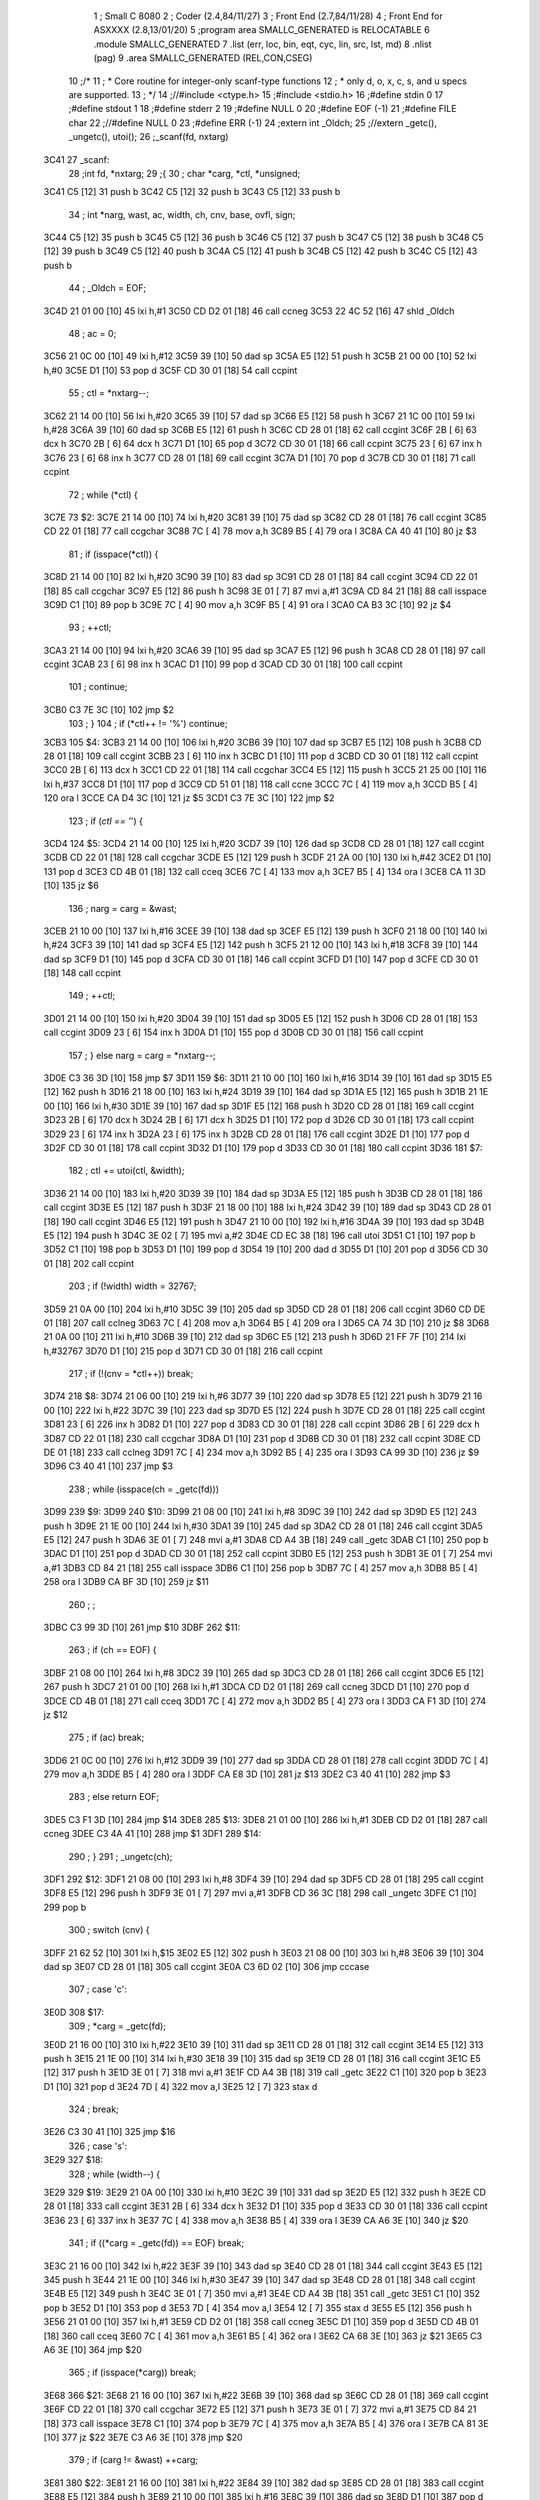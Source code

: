                               1 ; Small C 8080
                              2 ;	Coder (2.4,84/11/27)
                              3 ;	Front End (2.7,84/11/28)
                              4 ;	Front End for ASXXXX (2.8,13/01/20)
                              5 		;program area SMALLC_GENERATED is RELOCATABLE
                              6 		.module SMALLC_GENERATED
                              7 		.list   (err, loc, bin, eqt, cyc, lin, src, lst, md)
                              8 		.nlist  (pag)
                              9 		.area  SMALLC_GENERATED  (REL,CON,CSEG)
                             10 ;/*
                             11 ; * Core routine for integer-only scanf-type functions
                             12 ; *        only d, o, x, c, s, and u specs are supported.
                             13 ; */
                             14 ;//#include <ctype.h>
                             15 ;#include <stdio.h>
                             16 ;#define stdin 0
                             17 ;#define stdout 1
                             18 ;#define stderr 2
                             19 ;#define NULL 0
                             20 ;#define EOF (-1)
                             21 ;#define FILE char
                             22 ;//#define NULL 0
                             23 ;#define ERR (-1)
                             24 ;extern int _Oldch;
                             25 ;//extern _getc(), _ungetc(), utoi();
                             26 ;_scanf(fd, nxtarg)
   3C41                      27 _scanf:
                             28 ;int fd, *nxtarg;
                             29 ;{
                             30 ;    char *carg, *ctl, *unsigned;
   3C41 C5            [12]   31 	push	b
   3C42 C5            [12]   32 	push	b
   3C43 C5            [12]   33 	push	b
                             34 ;    int *narg, wast, ac, width, ch, cnv, base, ovfl, sign;
   3C44 C5            [12]   35 	push	b
   3C45 C5            [12]   36 	push	b
   3C46 C5            [12]   37 	push	b
   3C47 C5            [12]   38 	push	b
   3C48 C5            [12]   39 	push	b
   3C49 C5            [12]   40 	push	b
   3C4A C5            [12]   41 	push	b
   3C4B C5            [12]   42 	push	b
   3C4C C5            [12]   43 	push	b
                             44 ;    _Oldch = EOF;
   3C4D 21 01 00      [10]   45 	lxi 	h,#1
   3C50 CD D2 01      [18]   46 	call	ccneg
   3C53 22 4C 52      [16]   47 	shld	_Oldch
                             48 ;    ac = 0;
   3C56 21 0C 00      [10]   49 	lxi 	h,#12
   3C59 39            [10]   50 	dad 	sp
   3C5A E5            [12]   51 	push	h
   3C5B 21 00 00      [10]   52 	lxi 	h,#0
   3C5E D1            [10]   53 	pop 	d
   3C5F CD 30 01      [18]   54 	call	ccpint
                             55 ;    ctl = *nxtarg--;
   3C62 21 14 00      [10]   56 	lxi 	h,#20
   3C65 39            [10]   57 	dad 	sp
   3C66 E5            [12]   58 	push	h
   3C67 21 1C 00      [10]   59 	lxi 	h,#28
   3C6A 39            [10]   60 	dad 	sp
   3C6B E5            [12]   61 	push	h
   3C6C CD 28 01      [18]   62 	call	ccgint
   3C6F 2B            [ 6]   63 	dcx 	h
   3C70 2B            [ 6]   64 	dcx 	h
   3C71 D1            [10]   65 	pop 	d
   3C72 CD 30 01      [18]   66 	call	ccpint
   3C75 23            [ 6]   67 	inx 	h
   3C76 23            [ 6]   68 	inx 	h
   3C77 CD 28 01      [18]   69 	call	ccgint
   3C7A D1            [10]   70 	pop 	d
   3C7B CD 30 01      [18]   71 	call	ccpint
                             72 ;    while (*ctl) {
   3C7E                      73 $2:
   3C7E 21 14 00      [10]   74 	lxi 	h,#20
   3C81 39            [10]   75 	dad 	sp
   3C82 CD 28 01      [18]   76 	call	ccgint
   3C85 CD 22 01      [18]   77 	call	ccgchar
   3C88 7C            [ 4]   78 	mov 	a,h
   3C89 B5            [ 4]   79 	ora 	l
   3C8A CA 40 41      [10]   80 	jz  	$3
                             81 ;        if (isspace(*ctl)) {
   3C8D 21 14 00      [10]   82 	lxi 	h,#20
   3C90 39            [10]   83 	dad 	sp
   3C91 CD 28 01      [18]   84 	call	ccgint
   3C94 CD 22 01      [18]   85 	call	ccgchar
   3C97 E5            [12]   86 	push	h
   3C98 3E 01         [ 7]   87 	mvi 	a,#1
   3C9A CD 84 21      [18]   88 	call	isspace
   3C9D C1            [10]   89 	pop 	b
   3C9E 7C            [ 4]   90 	mov 	a,h
   3C9F B5            [ 4]   91 	ora 	l
   3CA0 CA B3 3C      [10]   92 	jz  	$4
                             93 ;            ++ctl;
   3CA3 21 14 00      [10]   94 	lxi 	h,#20
   3CA6 39            [10]   95 	dad 	sp
   3CA7 E5            [12]   96 	push	h
   3CA8 CD 28 01      [18]   97 	call	ccgint
   3CAB 23            [ 6]   98 	inx 	h
   3CAC D1            [10]   99 	pop 	d
   3CAD CD 30 01      [18]  100 	call	ccpint
                            101 ;            continue;
   3CB0 C3 7E 3C      [10]  102 	jmp 	$2
                            103 ;        }
                            104 ;        if (*ctl++ != '%') continue;
   3CB3                     105 $4:
   3CB3 21 14 00      [10]  106 	lxi 	h,#20
   3CB6 39            [10]  107 	dad 	sp
   3CB7 E5            [12]  108 	push	h
   3CB8 CD 28 01      [18]  109 	call	ccgint
   3CBB 23            [ 6]  110 	inx 	h
   3CBC D1            [10]  111 	pop 	d
   3CBD CD 30 01      [18]  112 	call	ccpint
   3CC0 2B            [ 6]  113 	dcx 	h
   3CC1 CD 22 01      [18]  114 	call	ccgchar
   3CC4 E5            [12]  115 	push	h
   3CC5 21 25 00      [10]  116 	lxi 	h,#37
   3CC8 D1            [10]  117 	pop 	d
   3CC9 CD 51 01      [18]  118 	call	ccne
   3CCC 7C            [ 4]  119 	mov 	a,h
   3CCD B5            [ 4]  120 	ora 	l
   3CCE CA D4 3C      [10]  121 	jz  	$5
   3CD1 C3 7E 3C      [10]  122 	jmp 	$2
                            123 ;        if (*ctl == '*') {
   3CD4                     124 $5:
   3CD4 21 14 00      [10]  125 	lxi 	h,#20
   3CD7 39            [10]  126 	dad 	sp
   3CD8 CD 28 01      [18]  127 	call	ccgint
   3CDB CD 22 01      [18]  128 	call	ccgchar
   3CDE E5            [12]  129 	push	h
   3CDF 21 2A 00      [10]  130 	lxi 	h,#42
   3CE2 D1            [10]  131 	pop 	d
   3CE3 CD 4B 01      [18]  132 	call	cceq
   3CE6 7C            [ 4]  133 	mov 	a,h
   3CE7 B5            [ 4]  134 	ora 	l
   3CE8 CA 11 3D      [10]  135 	jz  	$6
                            136 ;            narg = carg = &wast;
   3CEB 21 10 00      [10]  137 	lxi 	h,#16
   3CEE 39            [10]  138 	dad 	sp
   3CEF E5            [12]  139 	push	h
   3CF0 21 18 00      [10]  140 	lxi 	h,#24
   3CF3 39            [10]  141 	dad 	sp
   3CF4 E5            [12]  142 	push	h
   3CF5 21 12 00      [10]  143 	lxi 	h,#18
   3CF8 39            [10]  144 	dad 	sp
   3CF9 D1            [10]  145 	pop 	d
   3CFA CD 30 01      [18]  146 	call	ccpint
   3CFD D1            [10]  147 	pop 	d
   3CFE CD 30 01      [18]  148 	call	ccpint
                            149 ;            ++ctl;
   3D01 21 14 00      [10]  150 	lxi 	h,#20
   3D04 39            [10]  151 	dad 	sp
   3D05 E5            [12]  152 	push	h
   3D06 CD 28 01      [18]  153 	call	ccgint
   3D09 23            [ 6]  154 	inx 	h
   3D0A D1            [10]  155 	pop 	d
   3D0B CD 30 01      [18]  156 	call	ccpint
                            157 ;        } else narg = carg = *nxtarg--;
   3D0E C3 36 3D      [10]  158 	jmp 	$7
   3D11                     159 $6:
   3D11 21 10 00      [10]  160 	lxi 	h,#16
   3D14 39            [10]  161 	dad 	sp
   3D15 E5            [12]  162 	push	h
   3D16 21 18 00      [10]  163 	lxi 	h,#24
   3D19 39            [10]  164 	dad 	sp
   3D1A E5            [12]  165 	push	h
   3D1B 21 1E 00      [10]  166 	lxi 	h,#30
   3D1E 39            [10]  167 	dad 	sp
   3D1F E5            [12]  168 	push	h
   3D20 CD 28 01      [18]  169 	call	ccgint
   3D23 2B            [ 6]  170 	dcx 	h
   3D24 2B            [ 6]  171 	dcx 	h
   3D25 D1            [10]  172 	pop 	d
   3D26 CD 30 01      [18]  173 	call	ccpint
   3D29 23            [ 6]  174 	inx 	h
   3D2A 23            [ 6]  175 	inx 	h
   3D2B CD 28 01      [18]  176 	call	ccgint
   3D2E D1            [10]  177 	pop 	d
   3D2F CD 30 01      [18]  178 	call	ccpint
   3D32 D1            [10]  179 	pop 	d
   3D33 CD 30 01      [18]  180 	call	ccpint
   3D36                     181 $7:
                            182 ;        ctl += utoi(ctl, &width);
   3D36 21 14 00      [10]  183 	lxi 	h,#20
   3D39 39            [10]  184 	dad 	sp
   3D3A E5            [12]  185 	push	h
   3D3B CD 28 01      [18]  186 	call	ccgint
   3D3E E5            [12]  187 	push	h
   3D3F 21 18 00      [10]  188 	lxi 	h,#24
   3D42 39            [10]  189 	dad 	sp
   3D43 CD 28 01      [18]  190 	call	ccgint
   3D46 E5            [12]  191 	push	h
   3D47 21 10 00      [10]  192 	lxi 	h,#16
   3D4A 39            [10]  193 	dad 	sp
   3D4B E5            [12]  194 	push	h
   3D4C 3E 02         [ 7]  195 	mvi 	a,#2
   3D4E CD EC 38      [18]  196 	call	utoi
   3D51 C1            [10]  197 	pop 	b
   3D52 C1            [10]  198 	pop 	b
   3D53 D1            [10]  199 	pop 	d
   3D54 19            [10]  200 	dad 	d
   3D55 D1            [10]  201 	pop 	d
   3D56 CD 30 01      [18]  202 	call	ccpint
                            203 ;        if (!width) width = 32767;
   3D59 21 0A 00      [10]  204 	lxi 	h,#10
   3D5C 39            [10]  205 	dad 	sp
   3D5D CD 28 01      [18]  206 	call	ccgint
   3D60 CD DE 01      [18]  207 	call	cclneg
   3D63 7C            [ 4]  208 	mov 	a,h
   3D64 B5            [ 4]  209 	ora 	l
   3D65 CA 74 3D      [10]  210 	jz  	$8
   3D68 21 0A 00      [10]  211 	lxi 	h,#10
   3D6B 39            [10]  212 	dad 	sp
   3D6C E5            [12]  213 	push	h
   3D6D 21 FF 7F      [10]  214 	lxi 	h,#32767
   3D70 D1            [10]  215 	pop 	d
   3D71 CD 30 01      [18]  216 	call	ccpint
                            217 ;        if (!(cnv = *ctl++)) break;
   3D74                     218 $8:
   3D74 21 06 00      [10]  219 	lxi 	h,#6
   3D77 39            [10]  220 	dad 	sp
   3D78 E5            [12]  221 	push	h
   3D79 21 16 00      [10]  222 	lxi 	h,#22
   3D7C 39            [10]  223 	dad 	sp
   3D7D E5            [12]  224 	push	h
   3D7E CD 28 01      [18]  225 	call	ccgint
   3D81 23            [ 6]  226 	inx 	h
   3D82 D1            [10]  227 	pop 	d
   3D83 CD 30 01      [18]  228 	call	ccpint
   3D86 2B            [ 6]  229 	dcx 	h
   3D87 CD 22 01      [18]  230 	call	ccgchar
   3D8A D1            [10]  231 	pop 	d
   3D8B CD 30 01      [18]  232 	call	ccpint
   3D8E CD DE 01      [18]  233 	call	cclneg
   3D91 7C            [ 4]  234 	mov 	a,h
   3D92 B5            [ 4]  235 	ora 	l
   3D93 CA 99 3D      [10]  236 	jz  	$9
   3D96 C3 40 41      [10]  237 	jmp 	$3
                            238 ;        while (isspace(ch = _getc(fd)))
   3D99                     239 $9:
   3D99                     240 $10:
   3D99 21 08 00      [10]  241 	lxi 	h,#8
   3D9C 39            [10]  242 	dad 	sp
   3D9D E5            [12]  243 	push	h
   3D9E 21 1E 00      [10]  244 	lxi 	h,#30
   3DA1 39            [10]  245 	dad 	sp
   3DA2 CD 28 01      [18]  246 	call	ccgint
   3DA5 E5            [12]  247 	push	h
   3DA6 3E 01         [ 7]  248 	mvi 	a,#1
   3DA8 CD A4 3B      [18]  249 	call	_getc
   3DAB C1            [10]  250 	pop 	b
   3DAC D1            [10]  251 	pop 	d
   3DAD CD 30 01      [18]  252 	call	ccpint
   3DB0 E5            [12]  253 	push	h
   3DB1 3E 01         [ 7]  254 	mvi 	a,#1
   3DB3 CD 84 21      [18]  255 	call	isspace
   3DB6 C1            [10]  256 	pop 	b
   3DB7 7C            [ 4]  257 	mov 	a,h
   3DB8 B5            [ 4]  258 	ora 	l
   3DB9 CA BF 3D      [10]  259 	jz  	$11
                            260 ;            ;
   3DBC C3 99 3D      [10]  261 	jmp 	$10
   3DBF                     262 $11:
                            263 ;        if (ch == EOF) {
   3DBF 21 08 00      [10]  264 	lxi 	h,#8
   3DC2 39            [10]  265 	dad 	sp
   3DC3 CD 28 01      [18]  266 	call	ccgint
   3DC6 E5            [12]  267 	push	h
   3DC7 21 01 00      [10]  268 	lxi 	h,#1
   3DCA CD D2 01      [18]  269 	call	ccneg
   3DCD D1            [10]  270 	pop 	d
   3DCE CD 4B 01      [18]  271 	call	cceq
   3DD1 7C            [ 4]  272 	mov 	a,h
   3DD2 B5            [ 4]  273 	ora 	l
   3DD3 CA F1 3D      [10]  274 	jz  	$12
                            275 ;            if (ac) break;
   3DD6 21 0C 00      [10]  276 	lxi 	h,#12
   3DD9 39            [10]  277 	dad 	sp
   3DDA CD 28 01      [18]  278 	call	ccgint
   3DDD 7C            [ 4]  279 	mov 	a,h
   3DDE B5            [ 4]  280 	ora 	l
   3DDF CA E8 3D      [10]  281 	jz  	$13
   3DE2 C3 40 41      [10]  282 	jmp 	$3
                            283 ;            else return EOF;
   3DE5 C3 F1 3D      [10]  284 	jmp 	$14
   3DE8                     285 $13:
   3DE8 21 01 00      [10]  286 	lxi 	h,#1
   3DEB CD D2 01      [18]  287 	call	ccneg
   3DEE C3 4A 41      [10]  288 	jmp 	$1
   3DF1                     289 $14:
                            290 ;        }
                            291 ;        _ungetc(ch);
   3DF1                     292 $12:
   3DF1 21 08 00      [10]  293 	lxi 	h,#8
   3DF4 39            [10]  294 	dad 	sp
   3DF5 CD 28 01      [18]  295 	call	ccgint
   3DF8 E5            [12]  296 	push	h
   3DF9 3E 01         [ 7]  297 	mvi 	a,#1
   3DFB CD 36 3C      [18]  298 	call	_ungetc
   3DFE C1            [10]  299 	pop 	b
                            300 ;        switch (cnv) {
   3DFF 21 62 52      [10]  301 	lxi 	h,$15
   3E02 E5            [12]  302 	push	h
   3E03 21 08 00      [10]  303 	lxi 	h,#8
   3E06 39            [10]  304 	dad 	sp
   3E07 CD 28 01      [18]  305 	call	ccgint
   3E0A C3 6D 02      [10]  306 	jmp 	cccase
                            307 ;            case 'c':
   3E0D                     308 $17:
                            309 ;                *carg = _getc(fd);
   3E0D 21 16 00      [10]  310 	lxi 	h,#22
   3E10 39            [10]  311 	dad 	sp
   3E11 CD 28 01      [18]  312 	call	ccgint
   3E14 E5            [12]  313 	push	h
   3E15 21 1E 00      [10]  314 	lxi 	h,#30
   3E18 39            [10]  315 	dad 	sp
   3E19 CD 28 01      [18]  316 	call	ccgint
   3E1C E5            [12]  317 	push	h
   3E1D 3E 01         [ 7]  318 	mvi 	a,#1
   3E1F CD A4 3B      [18]  319 	call	_getc
   3E22 C1            [10]  320 	pop 	b
   3E23 D1            [10]  321 	pop 	d
   3E24 7D            [ 4]  322 	mov 	a,l
   3E25 12            [ 7]  323 	stax	d
                            324 ;                break;
   3E26 C3 30 41      [10]  325 	jmp 	$16
                            326 ;            case 's':
   3E29                     327 $18:
                            328 ;                while (width--) {
   3E29                     329 $19:
   3E29 21 0A 00      [10]  330 	lxi 	h,#10
   3E2C 39            [10]  331 	dad 	sp
   3E2D E5            [12]  332 	push	h
   3E2E CD 28 01      [18]  333 	call	ccgint
   3E31 2B            [ 6]  334 	dcx 	h
   3E32 D1            [10]  335 	pop 	d
   3E33 CD 30 01      [18]  336 	call	ccpint
   3E36 23            [ 6]  337 	inx 	h
   3E37 7C            [ 4]  338 	mov 	a,h
   3E38 B5            [ 4]  339 	ora 	l
   3E39 CA A6 3E      [10]  340 	jz  	$20
                            341 ;                    if ((*carg = _getc(fd)) == EOF) break;
   3E3C 21 16 00      [10]  342 	lxi 	h,#22
   3E3F 39            [10]  343 	dad 	sp
   3E40 CD 28 01      [18]  344 	call	ccgint
   3E43 E5            [12]  345 	push	h
   3E44 21 1E 00      [10]  346 	lxi 	h,#30
   3E47 39            [10]  347 	dad 	sp
   3E48 CD 28 01      [18]  348 	call	ccgint
   3E4B E5            [12]  349 	push	h
   3E4C 3E 01         [ 7]  350 	mvi 	a,#1
   3E4E CD A4 3B      [18]  351 	call	_getc
   3E51 C1            [10]  352 	pop 	b
   3E52 D1            [10]  353 	pop 	d
   3E53 7D            [ 4]  354 	mov 	a,l
   3E54 12            [ 7]  355 	stax	d
   3E55 E5            [12]  356 	push	h
   3E56 21 01 00      [10]  357 	lxi 	h,#1
   3E59 CD D2 01      [18]  358 	call	ccneg
   3E5C D1            [10]  359 	pop 	d
   3E5D CD 4B 01      [18]  360 	call	cceq
   3E60 7C            [ 4]  361 	mov 	a,h
   3E61 B5            [ 4]  362 	ora 	l
   3E62 CA 68 3E      [10]  363 	jz  	$21
   3E65 C3 A6 3E      [10]  364 	jmp 	$20
                            365 ;                    if (isspace(*carg)) break;
   3E68                     366 $21:
   3E68 21 16 00      [10]  367 	lxi 	h,#22
   3E6B 39            [10]  368 	dad 	sp
   3E6C CD 28 01      [18]  369 	call	ccgint
   3E6F CD 22 01      [18]  370 	call	ccgchar
   3E72 E5            [12]  371 	push	h
   3E73 3E 01         [ 7]  372 	mvi 	a,#1
   3E75 CD 84 21      [18]  373 	call	isspace
   3E78 C1            [10]  374 	pop 	b
   3E79 7C            [ 4]  375 	mov 	a,h
   3E7A B5            [ 4]  376 	ora 	l
   3E7B CA 81 3E      [10]  377 	jz  	$22
   3E7E C3 A6 3E      [10]  378 	jmp 	$20
                            379 ;                    if (carg != &wast) ++carg;
   3E81                     380 $22:
   3E81 21 16 00      [10]  381 	lxi 	h,#22
   3E84 39            [10]  382 	dad 	sp
   3E85 CD 28 01      [18]  383 	call	ccgint
   3E88 E5            [12]  384 	push	h
   3E89 21 10 00      [10]  385 	lxi 	h,#16
   3E8C 39            [10]  386 	dad 	sp
   3E8D D1            [10]  387 	pop 	d
   3E8E CD 51 01      [18]  388 	call	ccne
   3E91 7C            [ 4]  389 	mov 	a,h
   3E92 B5            [ 4]  390 	ora 	l
   3E93 CA A3 3E      [10]  391 	jz  	$23
   3E96 21 16 00      [10]  392 	lxi 	h,#22
   3E99 39            [10]  393 	dad 	sp
   3E9A E5            [12]  394 	push	h
   3E9B CD 28 01      [18]  395 	call	ccgint
   3E9E 23            [ 6]  396 	inx 	h
   3E9F D1            [10]  397 	pop 	d
   3EA0 CD 30 01      [18]  398 	call	ccpint
                            399 ;                }
   3EA3                     400 $23:
   3EA3 C3 29 3E      [10]  401 	jmp 	$19
   3EA6                     402 $20:
                            403 ;                *carg = 0;
   3EA6 21 16 00      [10]  404 	lxi 	h,#22
   3EA9 39            [10]  405 	dad 	sp
   3EAA CD 28 01      [18]  406 	call	ccgint
   3EAD E5            [12]  407 	push	h
   3EAE 21 00 00      [10]  408 	lxi 	h,#0
   3EB1 D1            [10]  409 	pop 	d
   3EB2 7D            [ 4]  410 	mov 	a,l
   3EB3 12            [ 7]  411 	stax	d
                            412 ;                break;
   3EB4 C3 30 41      [10]  413 	jmp 	$16
                            414 ;            default:
   3EB7                     415 $24:
                            416 ;                switch (cnv) {
   3EB7 21 4E 52      [10]  417 	lxi 	h,$25
   3EBA E5            [12]  418 	push	h
   3EBB 21 08 00      [10]  419 	lxi 	h,#8
   3EBE 39            [10]  420 	dad 	sp
   3EBF CD 28 01      [18]  421 	call	ccgint
   3EC2 C3 6D 02      [10]  422 	jmp 	cccase
                            423 ;                    case 'd': base = 10;
   3EC5                     424 $27:
   3EC5 21 04 00      [10]  425 	lxi 	h,#4
   3EC8 39            [10]  426 	dad 	sp
   3EC9 E5            [12]  427 	push	h
   3ECA 21 0A 00      [10]  428 	lxi 	h,#10
   3ECD D1            [10]  429 	pop 	d
   3ECE CD 30 01      [18]  430 	call	ccpint
                            431 ;                        sign = 0;
   3ED1 21 00 00      [10]  432 	lxi 	h,#0
   3ED4 39            [10]  433 	dad 	sp
   3ED5 E5            [12]  434 	push	h
   3ED6 21 00 00      [10]  435 	lxi 	h,#0
   3ED9 D1            [10]  436 	pop 	d
   3EDA CD 30 01      [18]  437 	call	ccpint
                            438 ;                        ovfl = 3276;
   3EDD 21 02 00      [10]  439 	lxi 	h,#2
   3EE0 39            [10]  440 	dad 	sp
   3EE1 E5            [12]  441 	push	h
   3EE2 21 CC 0C      [10]  442 	lxi 	h,#3276
   3EE5 D1            [10]  443 	pop 	d
   3EE6 CD 30 01      [18]  444 	call	ccpint
                            445 ;                        break;
   3EE9 C3 6E 3F      [10]  446 	jmp 	$26
                            447 ;                    case 'o': base = 8;
   3EEC                     448 $28:
   3EEC 21 04 00      [10]  449 	lxi 	h,#4
   3EEF 39            [10]  450 	dad 	sp
   3EF0 E5            [12]  451 	push	h
   3EF1 21 08 00      [10]  452 	lxi 	h,#8
   3EF4 D1            [10]  453 	pop 	d
   3EF5 CD 30 01      [18]  454 	call	ccpint
                            455 ;                        sign = 1;
   3EF8 21 00 00      [10]  456 	lxi 	h,#0
   3EFB 39            [10]  457 	dad 	sp
   3EFC E5            [12]  458 	push	h
   3EFD 21 01 00      [10]  459 	lxi 	h,#1
   3F00 D1            [10]  460 	pop 	d
   3F01 CD 30 01      [18]  461 	call	ccpint
                            462 ;                        ovfl = 8191;
   3F04 21 02 00      [10]  463 	lxi 	h,#2
   3F07 39            [10]  464 	dad 	sp
   3F08 E5            [12]  465 	push	h
   3F09 21 FF 1F      [10]  466 	lxi 	h,#8191
   3F0C D1            [10]  467 	pop 	d
   3F0D CD 30 01      [18]  468 	call	ccpint
                            469 ;                        break;
   3F10 C3 6E 3F      [10]  470 	jmp 	$26
                            471 ;                    case 'u': base = 10;
   3F13                     472 $29:
   3F13 21 04 00      [10]  473 	lxi 	h,#4
   3F16 39            [10]  474 	dad 	sp
   3F17 E5            [12]  475 	push	h
   3F18 21 0A 00      [10]  476 	lxi 	h,#10
   3F1B D1            [10]  477 	pop 	d
   3F1C CD 30 01      [18]  478 	call	ccpint
                            479 ;                        sign = 1;
   3F1F 21 00 00      [10]  480 	lxi 	h,#0
   3F22 39            [10]  481 	dad 	sp
   3F23 E5            [12]  482 	push	h
   3F24 21 01 00      [10]  483 	lxi 	h,#1
   3F27 D1            [10]  484 	pop 	d
   3F28 CD 30 01      [18]  485 	call	ccpint
                            486 ;                        ovfl = 6553;
   3F2B 21 02 00      [10]  487 	lxi 	h,#2
   3F2E 39            [10]  488 	dad 	sp
   3F2F E5            [12]  489 	push	h
   3F30 21 99 19      [10]  490 	lxi 	h,#6553
   3F33 D1            [10]  491 	pop 	d
   3F34 CD 30 01      [18]  492 	call	ccpint
                            493 ;                        break;
   3F37 C3 6E 3F      [10]  494 	jmp 	$26
                            495 ;                    case 'x': base = 16;
   3F3A                     496 $30:
   3F3A 21 04 00      [10]  497 	lxi 	h,#4
   3F3D 39            [10]  498 	dad 	sp
   3F3E E5            [12]  499 	push	h
   3F3F 21 10 00      [10]  500 	lxi 	h,#16
   3F42 D1            [10]  501 	pop 	d
   3F43 CD 30 01      [18]  502 	call	ccpint
                            503 ;                        sign = 1;
   3F46 21 00 00      [10]  504 	lxi 	h,#0
   3F49 39            [10]  505 	dad 	sp
   3F4A E5            [12]  506 	push	h
   3F4B 21 01 00      [10]  507 	lxi 	h,#1
   3F4E D1            [10]  508 	pop 	d
   3F4F CD 30 01      [18]  509 	call	ccpint
                            510 ;                        ovfl = 4095;
   3F52 21 02 00      [10]  511 	lxi 	h,#2
   3F55 39            [10]  512 	dad 	sp
   3F56 E5            [12]  513 	push	h
   3F57 21 FF 0F      [10]  514 	lxi 	h,#4095
   3F5A D1            [10]  515 	pop 	d
   3F5B CD 30 01      [18]  516 	call	ccpint
                            517 ;                        break;
   3F5E C3 6E 3F      [10]  518 	jmp 	$26
                            519 ;                    default: return ac;
   3F61                     520 $31:
   3F61 21 0C 00      [10]  521 	lxi 	h,#12
   3F64 39            [10]  522 	dad 	sp
   3F65 CD 28 01      [18]  523 	call	ccgint
   3F68 C3 4A 41      [10]  524 	jmp 	$1
                            525 ;                }
   3F6B C3 6E 3F      [10]  526 	jmp 	$26
                            527 		.area  SMALLC_GENERATED_DATA  (REL,CON,DSEG)
   524E                     528 $25:
   524E 64 00 C5 3E 6F 00   529 	.dw	#100,$27,#111,$28,#117,$29,#120,$30
        EC 3E 75 00 13 3F
        78 00 3A 3F
   525E 61 3F 00 00         530 	.dw	$31,0
                            531 		.area  SMALLC_GENERATED  (REL,CON,CSEG)
   3F6E                     532 $26:
                            533 ;                *narg = unsigned = 0;
   3F6E 21 10 00      [10]  534 	lxi 	h,#16
   3F71 39            [10]  535 	dad 	sp
   3F72 CD 28 01      [18]  536 	call	ccgint
   3F75 E5            [12]  537 	push	h
   3F76 21 14 00      [10]  538 	lxi 	h,#20
   3F79 39            [10]  539 	dad 	sp
   3F7A E5            [12]  540 	push	h
   3F7B 21 00 00      [10]  541 	lxi 	h,#0
   3F7E D1            [10]  542 	pop 	d
   3F7F CD 30 01      [18]  543 	call	ccpint
   3F82 D1            [10]  544 	pop 	d
   3F83 CD 30 01      [18]  545 	call	ccpint
                            546 ;                while (width-- && !isspace(ch = _getc(fd)) && ch != EOF) {
   3F86                     547 $32:
   3F86 21 0A 00      [10]  548 	lxi 	h,#10
   3F89 39            [10]  549 	dad 	sp
   3F8A E5            [12]  550 	push	h
   3F8B CD 28 01      [18]  551 	call	ccgint
   3F8E 2B            [ 6]  552 	dcx 	h
   3F8F D1            [10]  553 	pop 	d
   3F90 CD 30 01      [18]  554 	call	ccpint
   3F93 23            [ 6]  555 	inx 	h
   3F94 7C            [ 4]  556 	mov 	a,h
   3F95 B5            [ 4]  557 	ora 	l
   3F96 CA BA 3F      [10]  558 	jz  	$34
   3F99 21 08 00      [10]  559 	lxi 	h,#8
   3F9C 39            [10]  560 	dad 	sp
   3F9D E5            [12]  561 	push	h
   3F9E 21 1E 00      [10]  562 	lxi 	h,#30
   3FA1 39            [10]  563 	dad 	sp
   3FA2 CD 28 01      [18]  564 	call	ccgint
   3FA5 E5            [12]  565 	push	h
   3FA6 3E 01         [ 7]  566 	mvi 	a,#1
   3FA8 CD A4 3B      [18]  567 	call	_getc
   3FAB C1            [10]  568 	pop 	b
   3FAC D1            [10]  569 	pop 	d
   3FAD CD 30 01      [18]  570 	call	ccpint
   3FB0 E5            [12]  571 	push	h
   3FB1 3E 01         [ 7]  572 	mvi 	a,#1
   3FB3 CD 84 21      [18]  573 	call	isspace
   3FB6 C1            [10]  574 	pop 	b
   3FB7 CD DE 01      [18]  575 	call	cclneg
   3FBA                     576 $34:
   3FBA CD E9 01      [18]  577 	call	ccbool
   3FBD 7C            [ 4]  578 	mov 	a,h
   3FBE B5            [ 4]  579 	ora 	l
   3FBF CA D4 3F      [10]  580 	jz  	$35
   3FC2 21 08 00      [10]  581 	lxi 	h,#8
   3FC5 39            [10]  582 	dad 	sp
   3FC6 CD 28 01      [18]  583 	call	ccgint
   3FC9 E5            [12]  584 	push	h
   3FCA 21 01 00      [10]  585 	lxi 	h,#1
   3FCD CD D2 01      [18]  586 	call	ccneg
   3FD0 D1            [10]  587 	pop 	d
   3FD1 CD 51 01      [18]  588 	call	ccne
   3FD4                     589 $35:
   3FD4 CD E9 01      [18]  590 	call	ccbool
   3FD7 7C            [ 4]  591 	mov 	a,h
   3FD8 B5            [ 4]  592 	ora 	l
   3FD9 CA 0E 41      [10]  593 	jz  	$33
                            594 ;                    if (!sign)
   3FDC 21 00 00      [10]  595 	lxi 	h,#0
   3FDF 39            [10]  596 	dad 	sp
   3FE0 CD 28 01      [18]  597 	call	ccgint
   3FE3 CD DE 01      [18]  598 	call	cclneg
   3FE6 7C            [ 4]  599 	mov 	a,h
   3FE7 B5            [ 4]  600 	ora 	l
   3FE8 CA 20 40      [10]  601 	jz  	$36
                            602 ;                        if (ch == '-') {
   3FEB 21 08 00      [10]  603 	lxi 	h,#8
   3FEE 39            [10]  604 	dad 	sp
   3FEF CD 28 01      [18]  605 	call	ccgint
   3FF2 E5            [12]  606 	push	h
   3FF3 21 2D 00      [10]  607 	lxi 	h,#45
   3FF6 D1            [10]  608 	pop 	d
   3FF7 CD 4B 01      [18]  609 	call	cceq
   3FFA 7C            [ 4]  610 	mov 	a,h
   3FFB B5            [ 4]  611 	ora 	l
   3FFC CA 14 40      [10]  612 	jz  	$37
                            613 ;                            sign = -1;
   3FFF 21 00 00      [10]  614 	lxi 	h,#0
   4002 39            [10]  615 	dad 	sp
   4003 E5            [12]  616 	push	h
   4004 21 01 00      [10]  617 	lxi 	h,#1
   4007 CD D2 01      [18]  618 	call	ccneg
   400A D1            [10]  619 	pop 	d
   400B CD 30 01      [18]  620 	call	ccpint
                            621 ;                            continue;
   400E C3 86 3F      [10]  622 	jmp 	$32
                            623 ;                        } else sign = 1;
   4011 C3 20 40      [10]  624 	jmp 	$38
   4014                     625 $37:
   4014 21 00 00      [10]  626 	lxi 	h,#0
   4017 39            [10]  627 	dad 	sp
   4018 E5            [12]  628 	push	h
   4019 21 01 00      [10]  629 	lxi 	h,#1
   401C D1            [10]  630 	pop 	d
   401D CD 30 01      [18]  631 	call	ccpint
   4020                     632 $38:
                            633 ;                    if (ch < '0') return ac;
   4020                     634 $36:
   4020 21 08 00      [10]  635 	lxi 	h,#8
   4023 39            [10]  636 	dad 	sp
   4024 CD 28 01      [18]  637 	call	ccgint
   4027 E5            [12]  638 	push	h
   4028 21 30 00      [10]  639 	lxi 	h,#48
   402B D1            [10]  640 	pop 	d
   402C CD 6B 01      [18]  641 	call	cclt
   402F 7C            [ 4]  642 	mov 	a,h
   4030 B5            [ 4]  643 	ora 	l
   4031 CA 3E 40      [10]  644 	jz  	$39
   4034 21 0C 00      [10]  645 	lxi 	h,#12
   4037 39            [10]  646 	dad 	sp
   4038 CD 28 01      [18]  647 	call	ccgint
   403B C3 4A 41      [10]  648 	jmp 	$1
                            649 ;                    if (ch >= 'a') ch -= 87;
   403E                     650 $39:
   403E 21 08 00      [10]  651 	lxi 	h,#8
   4041 39            [10]  652 	dad 	sp
   4042 CD 28 01      [18]  653 	call	ccgint
   4045 E5            [12]  654 	push	h
   4046 21 61 00      [10]  655 	lxi 	h,#97
   4049 D1            [10]  656 	pop 	d
   404A CD 65 01      [18]  657 	call	ccge
   404D 7C            [ 4]  658 	mov 	a,h
   404E B5            [ 4]  659 	ora 	l
   404F CA 69 40      [10]  660 	jz  	$40
   4052 21 08 00      [10]  661 	lxi 	h,#8
   4055 39            [10]  662 	dad 	sp
   4056 E5            [12]  663 	push	h
   4057 CD 28 01      [18]  664 	call	ccgint
   405A E5            [12]  665 	push	h
   405B 21 57 00      [10]  666 	lxi 	h,#87
   405E D1            [10]  667 	pop 	d
   405F CD CB 01      [18]  668 	call	ccsub
   4062 D1            [10]  669 	pop 	d
   4063 CD 30 01      [18]  670 	call	ccpint
                            671 ;                    else if (ch >= 'A') ch -= 55;
   4066 C3 A8 40      [10]  672 	jmp 	$41
   4069                     673 $40:
   4069 21 08 00      [10]  674 	lxi 	h,#8
   406C 39            [10]  675 	dad 	sp
   406D CD 28 01      [18]  676 	call	ccgint
   4070 E5            [12]  677 	push	h
   4071 21 41 00      [10]  678 	lxi 	h,#65
   4074 D1            [10]  679 	pop 	d
   4075 CD 65 01      [18]  680 	call	ccge
   4078 7C            [ 4]  681 	mov 	a,h
   4079 B5            [ 4]  682 	ora 	l
   407A CA 94 40      [10]  683 	jz  	$42
   407D 21 08 00      [10]  684 	lxi 	h,#8
   4080 39            [10]  685 	dad 	sp
   4081 E5            [12]  686 	push	h
   4082 CD 28 01      [18]  687 	call	ccgint
   4085 E5            [12]  688 	push	h
   4086 21 37 00      [10]  689 	lxi 	h,#55
   4089 D1            [10]  690 	pop 	d
   408A CD CB 01      [18]  691 	call	ccsub
   408D D1            [10]  692 	pop 	d
   408E CD 30 01      [18]  693 	call	ccpint
                            694 ;                    else ch -= '0';
   4091 C3 A8 40      [10]  695 	jmp 	$43
   4094                     696 $42:
   4094 21 08 00      [10]  697 	lxi 	h,#8
   4097 39            [10]  698 	dad 	sp
   4098 E5            [12]  699 	push	h
   4099 CD 28 01      [18]  700 	call	ccgint
   409C E5            [12]  701 	push	h
   409D 21 30 00      [10]  702 	lxi 	h,#48
   40A0 D1            [10]  703 	pop 	d
   40A1 CD CB 01      [18]  704 	call	ccsub
   40A4 D1            [10]  705 	pop 	d
   40A5 CD 30 01      [18]  706 	call	ccpint
   40A8                     707 $43:
   40A8                     708 $41:
                            709 ;                    if (ch >= base || unsigned > ovfl) return ac;
   40A8 21 08 00      [10]  710 	lxi 	h,#8
   40AB 39            [10]  711 	dad 	sp
   40AC CD 28 01      [18]  712 	call	ccgint
   40AF E5            [12]  713 	push	h
   40B0 21 06 00      [10]  714 	lxi 	h,#6
   40B3 39            [10]  715 	dad 	sp
   40B4 CD 28 01      [18]  716 	call	ccgint
   40B7 D1            [10]  717 	pop 	d
   40B8 CD 65 01      [18]  718 	call	ccge
   40BB 7C            [ 4]  719 	mov 	a,h
   40BC B5            [ 4]  720 	ora 	l
   40BD C2 D3 40      [10]  721 	jnz 	$45
   40C0 21 12 00      [10]  722 	lxi 	h,#18
   40C3 39            [10]  723 	dad 	sp
   40C4 CD 28 01      [18]  724 	call	ccgint
   40C7 E5            [12]  725 	push	h
   40C8 21 04 00      [10]  726 	lxi 	h,#4
   40CB 39            [10]  727 	dad 	sp
   40CC CD 28 01      [18]  728 	call	ccgint
   40CF D1            [10]  729 	pop 	d
   40D0 CD 7D 01      [18]  730 	call	ccugt
   40D3                     731 $45:
   40D3 CD E9 01      [18]  732 	call	ccbool
   40D6 7C            [ 4]  733 	mov 	a,h
   40D7 B5            [ 4]  734 	ora 	l
   40D8 CA E5 40      [10]  735 	jz  	$44
   40DB 21 0C 00      [10]  736 	lxi 	h,#12
   40DE 39            [10]  737 	dad 	sp
   40DF CD 28 01      [18]  738 	call	ccgint
   40E2 C3 4A 41      [10]  739 	jmp 	$1
                            740 ;                    unsigned = unsigned * base + ch;
   40E5                     741 $44:
   40E5 21 12 00      [10]  742 	lxi 	h,#18
   40E8 39            [10]  743 	dad 	sp
   40E9 E5            [12]  744 	push	h
   40EA 21 14 00      [10]  745 	lxi 	h,#20
   40ED 39            [10]  746 	dad 	sp
   40EE CD 28 01      [18]  747 	call	ccgint
   40F1 E5            [12]  748 	push	h
   40F2 21 08 00      [10]  749 	lxi 	h,#8
   40F5 39            [10]  750 	dad 	sp
   40F6 CD 28 01      [18]  751 	call	ccgint
   40F9 D1            [10]  752 	pop 	d
   40FA CD EF 01      [18]  753 	call	ccmul
   40FD E5            [12]  754 	push	h
   40FE 21 0C 00      [10]  755 	lxi 	h,#12
   4101 39            [10]  756 	dad 	sp
   4102 CD 28 01      [18]  757 	call	ccgint
   4105 D1            [10]  758 	pop 	d
   4106 19            [10]  759 	dad 	d
   4107 D1            [10]  760 	pop 	d
   4108 CD 30 01      [18]  761 	call	ccpint
                            762 ;                }
   410B C3 86 3F      [10]  763 	jmp 	$32
   410E                     764 $33:
                            765 ;                *narg = sign * unsigned;
   410E 21 10 00      [10]  766 	lxi 	h,#16
   4111 39            [10]  767 	dad 	sp
   4112 CD 28 01      [18]  768 	call	ccgint
   4115 E5            [12]  769 	push	h
   4116 21 02 00      [10]  770 	lxi 	h,#2
   4119 39            [10]  771 	dad 	sp
   411A CD 28 01      [18]  772 	call	ccgint
   411D E5            [12]  773 	push	h
   411E 21 16 00      [10]  774 	lxi 	h,#22
   4121 39            [10]  775 	dad 	sp
   4122 CD 28 01      [18]  776 	call	ccgint
   4125 D1            [10]  777 	pop 	d
   4126 CD EF 01      [18]  778 	call	ccmul
   4129 D1            [10]  779 	pop 	d
   412A CD 30 01      [18]  780 	call	ccpint
                            781 ;        }
   412D C3 30 41      [10]  782 	jmp 	$16
                            783 		.area  SMALLC_GENERATED_DATA  (REL,CON,DSEG)
   5262                     784 $15:
   5262 63 00 0D 3E 73 00   785 	.dw	#99,$17,#115,$18
        29 3E
   526A B7 3E 00 00         786 	.dw	$24,0
                            787 		.area  SMALLC_GENERATED  (REL,CON,CSEG)
   4130                     788 $16:
                            789 ;        ++ac;
   4130 21 0C 00      [10]  790 	lxi 	h,#12
   4133 39            [10]  791 	dad 	sp
   4134 E5            [12]  792 	push	h
   4135 CD 28 01      [18]  793 	call	ccgint
   4138 23            [ 6]  794 	inx 	h
   4139 D1            [10]  795 	pop 	d
   413A CD 30 01      [18]  796 	call	ccpint
                            797 ;    }
   413D C3 7E 3C      [10]  798 	jmp 	$2
   4140                     799 $3:
                            800 ;    return ac;
   4140 21 0C 00      [10]  801 	lxi 	h,#12
   4143 39            [10]  802 	dad 	sp
   4144 CD 28 01      [18]  803 	call	ccgint
   4147 C3 4A 41      [10]  804 	jmp 	$1
                            805 ;}
   414A                     806 $1:
   414A EB            [ 4]  807 	xchg
   414B 21 18 00      [10]  808 	lxi 	h,#24
   414E 39            [10]  809 	dad 	sp
   414F F9            [ 6]  810 	sphl
   4150 EB            [ 4]  811 	xchg
   4151 C9            [10]  812 	ret
                            813 		.area  SMALLC_GENERATED_DATA  (REL,CON,DSEG)
                            814 	;extrn	_Oldch
                            815 	.globl	_scanf
                            816 	;extrn	isspace
                            817 	;extrn	utoi
                            818 	;extrn	_getc
                            819 	;extrn	_ungetc
                            820 
                            821 ;0 error(s) in compilation
                            822 ;	literal pool:0
                            823 ;	global pool:6
                            824 ;	Macro pool:112
                            825 	;	.end
